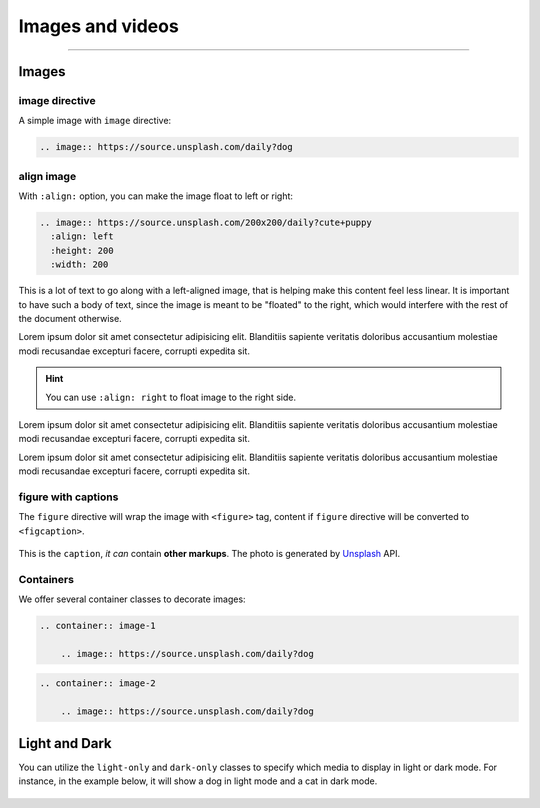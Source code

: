 Images and videos
=================

.. rst-class:: lead

    Here are the examples of images and videos in Shibuya sphinx theme.

-----

Images
------

.. image:: https://img.shields.io/pypi/v/shibuya?style=for-the-badge
    :alt: PyPI
    :target: https://pypi.python.org/pypi/shibuya
.. image:: https://img.shields.io/pypi/l/shibuya?color=12A594&style=for-the-badge
    :alt: PyPI - License
    :target: https://github.com/lepture/shibuya/blob/master/LICENSE
.. image:: https://img.shields.io/github/sponsors/lepture?color=8F76D6&style=for-the-badge
    :alt: GitHub Sponsors
    :target: https://github.com/sponsors/lepture

image directive
~~~~~~~~~~~~~~~

A simple image with ``image`` directive:

.. container:: demo

   .. code-block:: none
      :class: demo-code

      .. image:: https://source.unsplash.com/daily?dog

   .. container:: demo-result

      .. image:: https://source.unsplash.com/daily?dog


align image
~~~~~~~~~~~

With ``:align:`` option, you can make the image float to left or right:

.. code-block:: ReST

    .. image:: https://source.unsplash.com/200x200/daily?cute+puppy
      :align: left
      :height: 200
      :width: 200

.. image:: https://source.unsplash.com/200x200/daily?cute+puppy
   :align: left
   :height: 200
   :width: 200

This is a lot of text to go along with a left-aligned image, that is
helping make this content feel less linear. It is important to have such
a body of text, since the image is meant to be "floated" to the right,
which would interfere with the rest of the document otherwise.

Lorem ipsum dolor sit amet consectetur adipisicing elit. Blanditiis
sapiente veritatis doloribus accusantium molestiae modi recusandae
excepturi facere, corrupti expedita sit.

.. image:: https://source.unsplash.com/200x200/daily?cute+puppy
   :align: right
   :height: 200
   :width: 200

.. hint::

    You can use ``:align: right`` to float image to the right side.

Lorem ipsum dolor sit amet consectetur adipisicing elit. Blanditiis
sapiente veritatis doloribus accusantium molestiae modi recusandae
excepturi facere, corrupti expedita sit.

Lorem ipsum dolor sit amet consectetur adipisicing elit. Blanditiis
sapiente veritatis doloribus accusantium molestiae modi recusandae
excepturi facere, corrupti expedita sit.

figure with captions
~~~~~~~~~~~~~~~~~~~~

The ``figure`` directive will wrap the image with ``<figure>`` tag, content
if ``figure`` directive will be converted to ``<figcaption>``.

.. container:: demo

   .. code-block:: none
      :caption: Image with a caption
      :class: demo-code

      .. figure:: https://source.unsplash.com/daily?dog
         :width: 800
         :align: center

         This is the ``caption``, *it can* contain **other markups**.
         The photo is generated by Unsplash_ API.

   .. container:: demo-result

      .. figure:: https://source.unsplash.com/daily?dog
         :width: 800
         :align: center

         This is the ``caption``, *it can* contain **other markups**.
         The photo is generated by Unsplash_ API.

Containers
~~~~~~~~~~

We offer several container classes to decorate images:


.. container:: demo

   .. code-block:: none
      :class: demo-code

      .. container:: image-1

          .. image:: https://source.unsplash.com/daily?dog

   .. container:: demo-result

      .. container:: image-1

          .. image:: https://source.unsplash.com/daily?dog


.. container:: demo

   .. code-block:: none
      :class: demo-code

      .. container:: image-2

          .. image:: https://source.unsplash.com/daily?dog

   .. container:: demo-result

      .. container:: image-2

          .. image:: https://source.unsplash.com/daily?dog

Light and Dark
--------------

You can utilize the ``light-only`` and ``dark-only`` classes to specify
which media to display in light or dark mode. For instance, in the
example below, it will show a dog in light mode and a cat in dark mode.

.. container:: demo

   .. code-block:: none
      :caption: light and dark mode images
      :class: demo-code

      .. figure:: https://source.unsplash.com/daily?dog
         :figclass: light-only
         :width: 800
         :align: center

      .. figure:: https://source.unsplash.com/daily?cat
         :figclass: dark-only
         :width: 800
         :align: center

   .. container:: demo-result

      .. figure:: https://source.unsplash.com/daily?dog
         :figclass: light-only
         :width: 800
         :align: center

      .. figure:: https://source.unsplash.com/daily?cat
         :figclass: dark-only
         :width: 800
         :align: center

.. _Unsplash: https://unsplash.com
